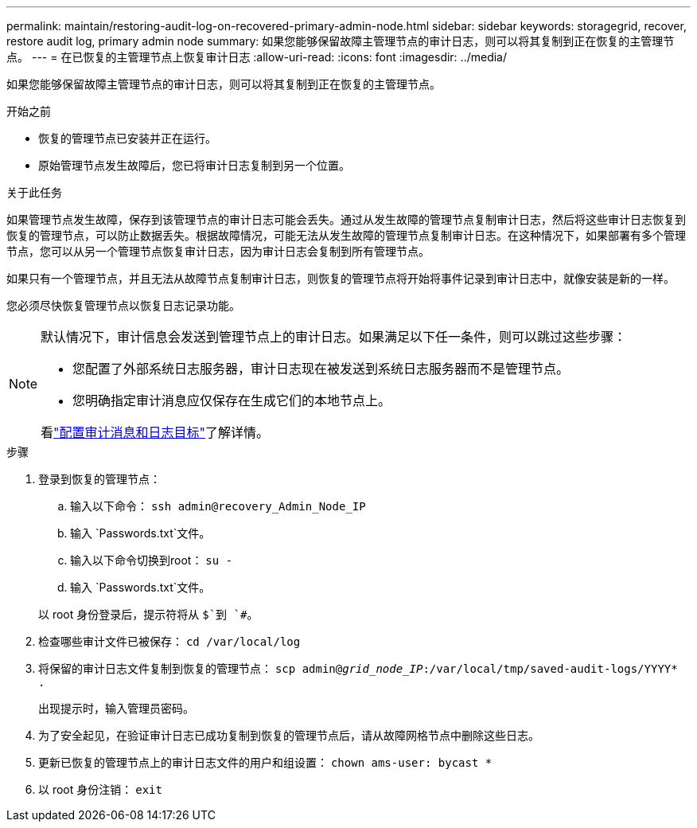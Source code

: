 ---
permalink: maintain/restoring-audit-log-on-recovered-primary-admin-node.html 
sidebar: sidebar 
keywords: storagegrid, recover, restore audit log, primary admin node 
summary: 如果您能够保留故障主管理节点的审计日志，则可以将其复制到正在恢复的主管理节点。 
---
= 在已恢复的主管理节点上恢复审计日志
:allow-uri-read: 
:icons: font
:imagesdir: ../media/


[role="lead"]
如果您能够保留故障主管理节点的审计日志，则可以将其复制到正在恢复的主管理节点。

.开始之前
* 恢复的管理节点已安装并正在运行。
* 原始管理节点发生故障后，您已将审计日志复制到另一个位置。


.关于此任务
如果管理节点发生故障，保存到该管理节点的审计日志可能会丢失。通过从发生故障的管理节点复制审计日志，然后将这些审计日志恢复到恢复的管理节点，可以防止数据丢失。根据故障情况，可能无法从发生故障的管理节点复制审计日志。在这种情况下，如果部署有多个管理节点，您可以从另一个管理节点恢复审计日志，因为审计日志会复制到所有管理节点。

如果只有一个管理节点，并且无法从故障节点复制审计日志，则恢复的管理节点将开始将事件记录到审计日志中，就像安装是新的一样。

您必须尽快恢复管理节点以恢复日志记录功能。

[NOTE]
====
默认情况下，审计信息会发送到管理节点上的审计日志。如果满足以下任一条件，则可以跳过这些步骤：

* 您配置了外部系统日志服务器，审计日志现在被发送到系统日志服务器而不是管理节点。
* 您明确指定审计消息应仅保存在生成它们的本地节点上。


看link:../monitor/configure-audit-messages.html["配置审计消息和日志目标"]了解详情。

====
.步骤
. 登录到恢复的管理节点：
+
.. 输入以下命令： `ssh admin@recovery_Admin_Node_IP`
.. 输入 `Passwords.txt`文件。
.. 输入以下命令切换到root： `su -`
.. 输入 `Passwords.txt`文件。


+
以 root 身份登录后，提示符将从 `$`到 `#`。

. 检查哪些审计文件已被保存： `cd /var/local/log`
. 将保留的审计日志文件复制到恢复的管理节点： `scp admin@_grid_node_IP_:/var/local/tmp/saved-audit-logs/YYYY* .`
+
出现提示时，输入管理员密码。

. 为了安全起见，在验证审计日志已成功复制到恢复的管理节点后，请从故障网格节点中删除这些日志。
. 更新已恢复的管理节点上的审计日志文件的用户和组设置： `chown ams-user: bycast *`
. 以 root 身份注销： `exit`

